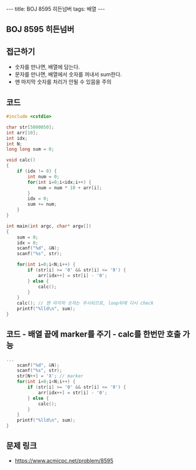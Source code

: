 #+HTML: ---
#+HTML: title: BOJ 8595 히든넘버
#+HTML: tags: 배열
#+HTML: ---
#+OPTIONS: ^:nil

** BOJ 8595 히든넘버

** 접근하기
- 숫자를 만나면, 배열에 담는다.
- 문자를 만나면, 배열에서 숫자를 꺼내서 sum한다.
- 맨 마지막 숫자를 처리가 안될 수 있믐을 주의

** 코드
#+BEGIN_SRC cpp
#include <cstdio>

char str[5000050];
int arr[10];
int idx;
int N;
long long sum = 0;

void calc()
{
    if (idx != 0) {
        int num = 0;    
        for(int i=0;i<idx;i++) {
            num = num * 10 + arr[i];
        }
        idx = 0;
        sum += num;
    }  
}

int main(int argc, char* argv[])
{
    sum = 0;
    idx = 0;
    scanf("%d", &N); 
    scanf("%s", str);
    
    for(int i=0;i<N;i++) {
        if (str[i] >= '0' && str[i] <= '9') {
            arr[idx++] = str[i] - '0'; 
        } else {
            calc();
        } 
    } 
    calc(); // 맨 마지막 숫자는 무시되므로, loop뒤에 다시 check
    printf("%lld\n", sum);
}
#+END_SRC


** 코드 - 배열 끝에 marker를 주기 - calc를 한번만 호출 가능

#+BEGIN_SRC cpp
...
    scanf("%d", &N); 
    scanf("%s", str);
    str[N++] = 'X'; // marker
    for(int i=0;i<N;i++) {
        if (str[i] >= '0' && str[i] <= '9') {
            arr[idx++] = str[i] - '0'; 
        } else {
            calc();
        } 
    } 
    printf("%lld\n", sum);
}
#+END_SRC

** 문제 링크
- https://www.acmicpc.net/problem/8595
